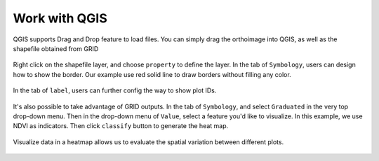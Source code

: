 Work with QGIS
==============

QGIS supports Drag and Drop feature to load files. 
You can simply drag the orthoimage into QGIS, 
as well as the shapefile obtained from GRID

.. figure:: res/qgis/shapefiles.png
   :align: center
   :width: 500

Right click on the shapefile layer, and choose ``property`` to define the layer.
In the tab of ``Symbology``, users can design how to show the border.
Our example use red solid line to draw borders without filling any color.

.. figure:: res/qgis/border.png
   :align: center

In the tab of ``label``, users can further config the way to show plot IDs.

.. figure:: res/qgis/label.png
   :align: center

It's also possible to take advantage of GRID outputs. 
In the tab of ``Symbology``, 
and select ``Graduated`` in the very top drop-down menu.
Then in the drop-down menu of ``Value``, 
select a feature you'd like to visualize.
In this example, we use NDVI as indicators.
Then click ``classify`` button to generate the heat map.

.. figure:: res/qgis/fill.png
   :align: center

Visualize data in a heatmap allows us to evaluate the spatial variation 
between different plots.

.. figure:: res/qgis/inspect.png
   :align: center
